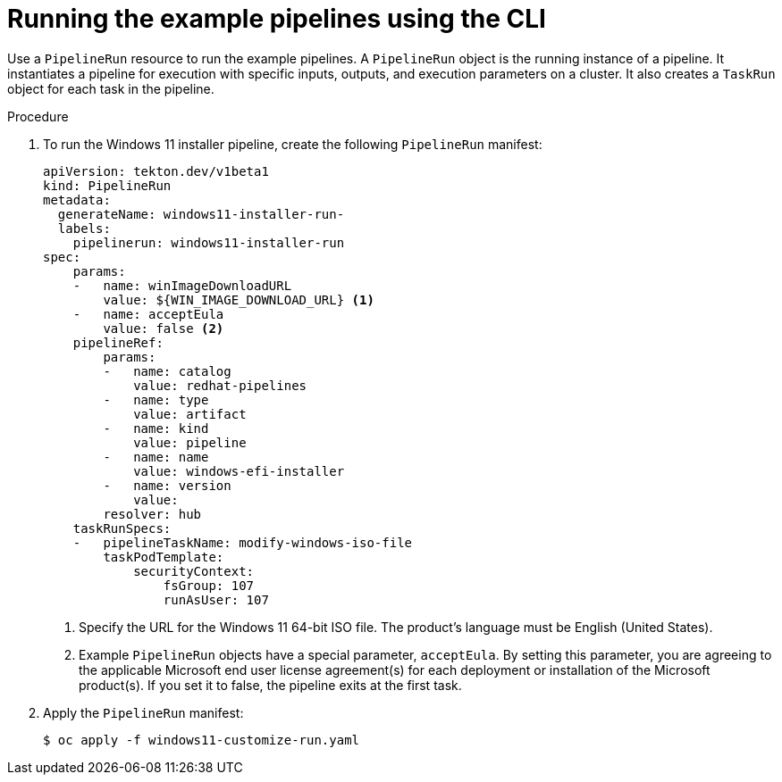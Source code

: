 // Module included in the following assemblies:
//
// * virt/virtual_machines/virt-managing-vms-openshift-pipelines.adoc

:_mod-docs-content-type: PROCEDURE
[id="virt-running-tto-pipeline-cli_{context}"]
= Running the example pipelines using the CLI

Use a `PipelineRun` resource to run the example pipelines. A `PipelineRun` object is the running instance of a pipeline. It instantiates a pipeline for execution with specific inputs, outputs, and execution parameters on a cluster. It also creates a `TaskRun` object for each task in the pipeline.

.Procedure

. To run the Windows 11 installer pipeline, create the following `PipelineRun` manifest:
+
[source,yaml]
----
apiVersion: tekton.dev/v1beta1
kind: PipelineRun
metadata:
  generateName: windows11-installer-run-
  labels:
    pipelinerun: windows11-installer-run
spec:
    params:
    -   name: winImageDownloadURL
        value: ${WIN_IMAGE_DOWNLOAD_URL} <1>
    -   name: acceptEula
        value: false <2>
    pipelineRef:
        params:
        -   name: catalog
            value: redhat-pipelines
        -   name: type
            value: artifact
        -   name: kind
            value: pipeline
        -   name: name
            value: windows-efi-installer
        -   name: version
            value:
        resolver: hub
    taskRunSpecs:
    -   pipelineTaskName: modify-windows-iso-file
        taskPodTemplate:
            securityContext:
                fsGroup: 107
                runAsUser: 107
----
<1> Specify the URL for the Windows 11 64-bit ISO file. The product's language must be English (United States).
<2> Example `PipelineRun` objects have a special parameter, `acceptEula`. By setting this parameter, you are agreeing to the applicable Microsoft end user license agreement(s) for each deployment or installation of the Microsoft product(s). If you set it to false, the pipeline exits at the first task.
. Apply the `PipelineRun` manifest:
+
[source,terminal]
----
$ oc apply -f windows11-customize-run.yaml
----
